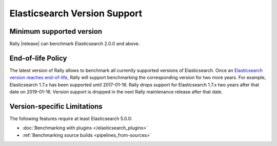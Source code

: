 Elasticsearch Version Support
-----------------------------

Minimum supported version
=========================

Rally |release| can benchmark Elasticsearch 2.0.0 and above.

End-of-life Policy
==================

The latest version of Rally allows to benchmark all currently supported versions of Elasticsearch. Once an `Elasticsearch version reaches end-of-life <https://www.elastic.co/support/eol>`_, Rally will support benchmarking the corresponding version for two more years. For example, Elasticsearch 1.7.x has been supported until 2017-01-16. Rally drops support for Elasticsearch 1.7.x two years after that date on 2019-01-16. Version support is dropped in the next Rally maintenance release after that date.

Version-specific Limitations
============================

The following features require at least Elasticsearch 5.0.0:

* :doc:`Benchmarking with plugins </elasticsearch_plugins>`
* :ref:`Benchmarking source builds <pipelines_from-sources>`
